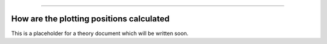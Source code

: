 .. image:: images/logo.png

-------------------------------------

How are the plotting positions calculated
'''''''''''''''''''''''''''''''''''''''''

This is a placeholder for a theory document which will be written soon.